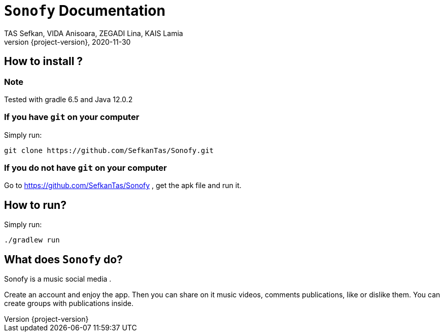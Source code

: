 = ```Sonofy``` Documentation
TAS Sefkan, VIDA Anisoara, ZEGADI Lina, KAIS Lamia 
2020-11-30
:revnumber: {project-version}
:example-caption!:
ifndef::imagesdir[:imagesdir: images]
ifndef::sourcedir[:sourcedir: ../../main/java]
ifndef::modelsdir[:modelsdir: models]

// :reproducible:
// :numbered:
// :xrefstyle: short
// :figure-caption: Figure
// :listing-caption: Listing

== How to install ?

=== Note

Tested with gradle 6.5 and Java 12.0.2

=== If you have ```git``` on your computer

Simply run:
[source,shell]
----
git clone https://github.com/SefkanTas/Sonofy.git
----

=== If you do not have ```git``` on your computer

Go to https://github.com/SefkanTas/Sonofy , get the apk file and run it.

== How to run?

Simply run:
[source, shell]
----
./gradlew run
----

== What does ```Sonofy``` do?

Sonofy is a music social media .

Create an account and enjoy the app.
Then you can share on it music videos, comments publications, like or dislike them.
You can create groups with publications inside.

